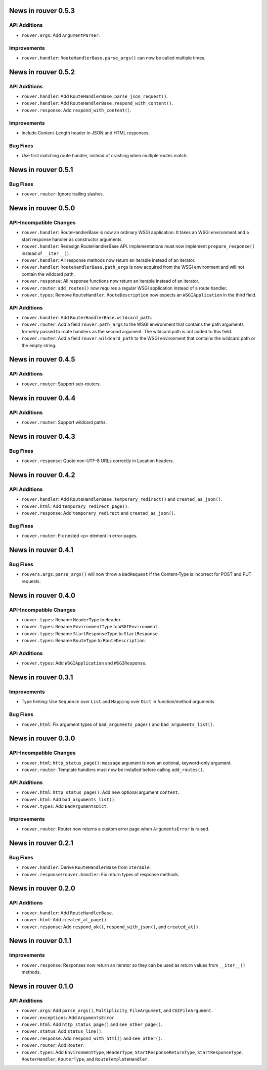 News in rouver 0.5.3
====================

API Additions
-------------

* ``rouver.args``: Add ``ArgumentParser``.

Improvements
------------

* ``rouver.handler``: ``RouteHandlerBase.parse_args()`` can now be called
  multiple times.

News in rouver 0.5.2
====================

API Additions
-------------

* ``rouver.handler``: Add ``RouteHandlerBase.parse_json_request()``.
* ``rouver.handler``: Add ``RouteHandlerBase.respond_with_content()``.
* ``rouver.response``: Add ``respond_with_content()``.

Improvements
------------

* Include Content-Length header in JSON and HTML responses.

Bug Fixes
---------

* Use first matching route handler, instead of crashing when multiple routes
  match.

News in rouver 0.5.1
====================

Bug Fixes
---------

* ``rouver.router``: Ignore trailing slashes.

News in rouver 0.5.0
====================

API-Incompatible Changes
------------------------

* ``rouver.handler``: RouteHandlerBase is now an ordinary WSGI application.
  It takes an WSGI environment and a start response handler as constructor
  arguments.
* ``rouver.handler``: Redesign RouteHandlerBase API. Implementations must now
  implement ``prepare_response()`` instead of ``__iter__()``.
* ``rouver.handler``: All response methods now return an iterable instead
  of an iterator.
* ``rouver.handler``: ``RouteHandlerBase.path_args`` is now acquired from the
  WSGI environment and will not contain the wildcard path.
* ``rouver.response``: All response functions now return an iterable instead
  of an iterator.
* ``rouver.router``: ``add_routes()`` now requires a regular WSGI
  application instead of a route handler.
* ``rouver.types``: Remove ``RouteHandler``. ``RouteDescription`` now expects
  an ``WSGIApplication`` in the third field.

API Additions
-------------

* ``rouver.handler``: Add ``RouterHandlerBase.wildcard_path``.
* ``rouver.router``: Add a field ``rouver.path_args`` to the WSGI environment
  that contains the path arguments formerly passed to route handlers as the
  second argument. The wildcard path is not added to this field.
* ``rouver.router``: Add a field ``rouver.wildcard_path`` to the WSGI
  environment that contains the wildcard path or the empty string.

News in rouver 0.4.5
====================

API Additions
-------------

* ``rouver.router``: Support sub-routers.

News in rouver 0.4.4
====================

API Additions
-------------

* ``rouver.router``: Support wildcard paths.

News in rouver 0.4.3
====================

Bug Fixes
---------

* ``rouver.response``: Quote non-UTF-8 URLs correctly in Location headers.

News in rouver 0.4.2
====================

API Additions
-------------

* ``rouver.handler``: Add ``RouteHandlerBase.temporary_redirect()`` and
  ``created_as_json()``.
* ``rouver.html``: Add ``temporary_redirect_page()``.
* ``rouver.response``: Add ``temporary_redirect`` and ``created_as_json()``.

Bug Fixes
---------

* ``rouver.router``: Fix nested <p> element in error pages.

News in rouver 0.4.1
====================

Bug Fixes
---------

* ``rouvers.args``: ``parse_args()`` will now throw a ``BadRequest`` if
  the Content-Type is incorrect for POST and PUT requests.

News in rouver 0.4.0
====================

API-Incompatible Changes
------------------------

* ``rouver.types``: Rename ``HeaderType`` to ``Header``.
* ``rouver.types``: Rename ``EnvironmentType`` to ``WSGIEnvironment``.
* ``rouver.types``: Rename ``StartResponseType`` to ``StartResponse``.
* ``rouver.types``: Rename ``RouteType`` to ``RouteDescription``.

API Additions
-------------

* ``rouver.types``: Add ``WSGIApplication`` and ``WSGIResponse``.

News in rouver 0.3.1
====================

Improvements
------------

* Type hinting: Use ``Sequence`` over ``List`` and ``Mapping`` over ``Dict`` in
  function/method arguments.

Bug Fixes
---------

* ``rouver.html``: Fix argument types of ``bad_arguments_page()`` and
  ``bad_arguments_list()``.

News in rouver 0.3.0
====================

API-Incompatible Changes
------------------------

* ``rouver.html``: ``http_status_page()``: ``message`` argument is now an
  optional, keyword-only argument.
* ``rouver.router``: Template handlers must now be installed before calling
  ``add_routes()``.

API Additions
-------------

* ``rouver.html``: ``http_status_page()``: Add new optional argument
  ``content``.
* ``rouver.html``: Add ``bad_arguments_list()``.
* ``rouver.types``: Add ``BadArgumentsDict``.

Improvements
------------

* ``rouver.router``: Router now returns a custom error page when
  ``ArgumentsError`` is raised.

News in rouver 0.2.1
====================

Bug Fixes
---------

* ``rouver.handler``: Derive ``RouteHandlerBase`` from ``Iterable``.
* ``rouver.response``/``rouver.handler``: Fix return types of response methods.

News in rouver 0.2.0
====================

API Additions
-------------

* ``rouver.handler``: Add ``RouteHandlerBase``.
* ``rouver.html``: Add ``created_at_page()``.
* ``rouver.response``: Add ``respond_ok()``, ``respond_with_json()``, and
  ``created_at()``.

News in rouver 0.1.1
====================

Improvements
------------

* ``rouver.response``: Responses now return an iterator so they can be used as
  return values from ``__iter__()`` methods.

News in rouver 0.1.0
====================

API Additions
-------------

* ``rouver.args``: Add ``parse_args()``, ``Multiplicity``, ``FileArgument``,
  and ``CGIFileArgument``.
* ``rouver.exceptions``: Add ``ArgumentsError``.
* ``rouver.html``: Add ``http_status_page()`` and ``see_other_page()``.
* ``rouver.status``: Add ``status_line()``.
* ``rouver.response``: Add ``respond_with_html()`` and ``see_other()``.
* ``rouver.router``: Add ``Router``.
* ``rouver.types``: Add ``EnvironmentType``, ``HeaderType``,
  ``StartResponseReturnType``, ``StartResponseType``, ``RouterHandler``,
  ``RouterType``, and ``RouteTemplateHandler``.
